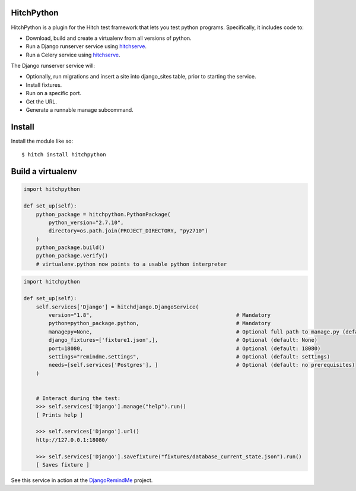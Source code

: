 HitchPython
===========

HitchPython is a plugin for the Hitch test framework that lets you test
python programs. Specifically, it includes code to:

* Download, build and create a virtualenv from all versions of python.
* Run a Django runserver service using hitchserve_.
* Run a Celery service using hitchserve_.

The Django runserver service will:

* Optionally, run migrations and insert a site into django_sites table, prior to starting the service.
* Install fixtures.
* Run on a specific port.
* Get the URL.
* Generate a runnable manage subcommand.

Install
=======

Install the module like so::

    $ hitch install hitchpython


Build a virtualenv
==================

.. code-block:: python

    import hitchpython

    def set_up(self):
        python_package = hitchpython.PythonPackage(
            python_version="2.7.10",
            directory=os.path.join(PROJECT_DIRECTORY, "py2710")
        )
        python_package.build()
        python_package.verify()
        # virtualenv.python now points to a usable python interpreter


.. code-block:: python

    import hitchpython

    def set_up(self):
        self.services['Django'] = hitchdjango.DjangoService(
            version="1.8",                                              # Mandatory
            python=python_package.python,                               # Mandatory
            managepy=None,                                              # Optional full path to manage.py (default: None, assumes in project directory)
            django_fixtures=['fixture1.json',],                         # Optional (default: None)
            port=18080,                                                 # Optional (default: 18080)
            settings="remindme.settings",                               # Optional (default: settings)
            needs=[self.services['Postgres'], ]                         # Optional (default: no prerequisites)
        )


        # Interact during the test:
        >>> self.services['Django'].manage("help").run()
        [ Prints help ]

        >>> self.services['Django'].url()
        http://127.0.0.1:18080/

        >>> self.services['Django'].savefixture("fixtures/database_current_state.json").run()
        [ Saves fixture ]


See this service in action at the DjangoRemindMe_ project.


.. _HitchServe: https://github.com/hitchtest/hitchserve
.. _DjangoRemindMe: https://github.com/hitchtest/django-remindme
